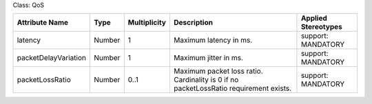 .. Copyright 2018 (Huawei)
.. This file is licensed under the CREATIVE COMMONS ATTRIBUTION 4.0 INTERNATIONAL LICENSE
.. Full license text at https://creativecommons.org/licenses/by/4.0/legalcode

Class: QoS

+--------------------+-------------+------------------+-----------------+---------------+
| **Attribute Name** | **Type**    | **Multiplicity** | **Description** | **Applied     |
|                    |             |                  |                 | Stereotypes** |
+====================+=============+==================+=================+===============+
| latency            | Number      | 1                | Maximum         | support:      |
|                    |             |                  | latency in ms.  | MANDATORY     |
+--------------------+-------------+------------------+-----------------+---------------+
|packetDelayVariation| Number      | 1                | Maximum         | support:      |
|                    |             |                  | jitter in ms.   | MANDATORY     |
+--------------------+-------------+------------------+-----------------+---------------+
| packetLossRatio    | Number      | 0..1             | Maximum         | support:      |
|                    |             |                  | packet loss     | MANDATORY     |
|                    |             |                  | ratio.          |               |
|                    |             |                  | Cardinality     |               |
|                    |             |                  | is 0 if no      |               |
|                    |             |                  | packetLossRatio |               |
|                    |             |                  | requirement     |               |
|                    |             |                  | exists.         |               |
+--------------------+-------------+------------------+-----------------+---------------+

